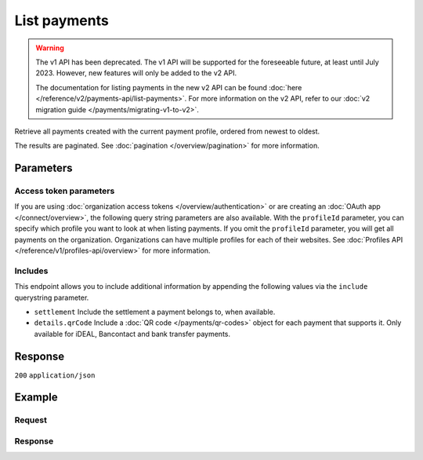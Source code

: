 List payments
=============
.. api-name:: Payments API
   :version: 1

.. warning:: The v1 API has been deprecated. The v1 API will be supported for the foreseeable future, at least until
             July 2023. However, new features will only be added to the v2 API.

             The documentation for listing payments in the new v2 API can be found
             :doc:`here </reference/v2/payments-api/list-payments>`. For more information on the v2 API, refer to our
             :doc:`v2 migration guide </payments/migrating-v1-to-v2>`.

.. endpoint::
   :method: GET
   :url: https://api.mollie.com/v1/payments

.. authentication::
   :api_keys: true
   :organization_access_tokens: false
   :oauth: true

Retrieve all payments created with the current payment profile, ordered from newest to oldest.

The results are paginated. See :doc:`pagination </overview/pagination>` for more information.

Parameters
----------
.. parameter:: offset
   :type: integer
   :condition: optional

   The number of payments to skip.

.. parameter:: count
   :type: integer
   :condition: optional

   The number of payments to return (with a maximum of 250).

Access token parameters
^^^^^^^^^^^^^^^^^^^^^^^
If you are using :doc:`organization access tokens </overview/authentication>` or are creating an
:doc:`OAuth app </connect/overview>`, the following query string parameters are also available. With the ``profileId``
parameter, you can specify which profile you want to look at when listing payments. If you omit the ``profileId``
parameter, you will get all payments on the organization. Organizations can have multiple profiles for each of their
websites. See :doc:`Profiles API </reference/v1/profiles-api/overview>` for more information.

.. parameter:: profileId
   :type: string
   :condition: optional
   :collapse: true

   The payment profile's unique identifier, for example ``pfl_3RkSN1zuPE``.

.. parameter:: testmode
   :type: boolean
   :condition: optional
   :collapse: true

   Set this to true to only retrieve payments made in test mode. By default, only live payments are returned.

Includes
^^^^^^^^
This endpoint allows you to include additional information by appending the following values via the ``include``
querystring parameter.

* ``settlement`` Include the settlement a payment belongs to, when available.
* ``details.qrCode`` Include a :doc:`QR code </payments/qr-codes>` object for each payment that supports it. Only
  available for iDEAL, Bancontact and bank transfer payments.

Response
--------
``200`` ``application/json``

.. parameter:: totalCount
   :type: integer

   The total number of payments available.

.. parameter:: offset
   :type: integer

   The number of skipped payments as requested.

.. parameter:: count
   :type: integer

   The number of payments found in ``data``, which is either the requested number (with a maximum of 250) or the
   default number.

.. parameter:: data
   :type: array

   An array of payment objects as described in :doc:`Get payment </reference/v1/payments-api/get-payment>`.

.. parameter:: links
   :type: object

   Links to help navigate through the lists of payments, based on the given offset.

   .. parameter:: previous
      :type: string

      The previous set of payments, if available.

   .. parameter:: next
      :type: string

      The next set of payments, if available.

   .. parameter:: first
      :type: string

      The first set of payments, if available.

   .. parameter:: last
      :type: string

      The last set of payments, if available.

Example
-------

Request
^^^^^^^
.. code-block:: bash
   :linenos:

   curl -X GET https://api.mollie.com/v1/payments \
       -H "Authorization: Bearer test_dHar4XY7LxsDOtmnkVtjNVWXLSlXsM"

Response
^^^^^^^^
.. code-block:: none
   :linenos:

   HTTP/1.1 200 OK
   Content-Type: application/json

   {
       "totalCount": 280,
       "offset": 0,
       "count": 10,
       "data": [
           {
               "resource": "payment",
               "id": "tr_7UhSN1zuXS",
               "mode": "test",
               "createdDatetime": "2018-03-16T17:09:01.0Z",
               "status": "open",
               "expiryPeriod": "PT15M",
               "amount": "10.00",
               "description": "Order #12345",
               "metadata": {
                   "order_id": "12345"
               },
               "locale": "nl_NL",
               "profileId": "pfl_QkEhN94Ba",
               "links": {
                   "redirectUrl": "https://webshop.example.org/order/12345/"
               }
           },
           { },
           { }
       ],
       "links": {
           "first": "https://api.mollie.com/v1/payments?count=10&offset=0",
           "previous": null,
           "next": "https://api.mollie.com/v1/payments?count=10&offset=10",
           "last": "https://api.mollie.com/v1/payments?count=10&offset=270"
       }
   }
